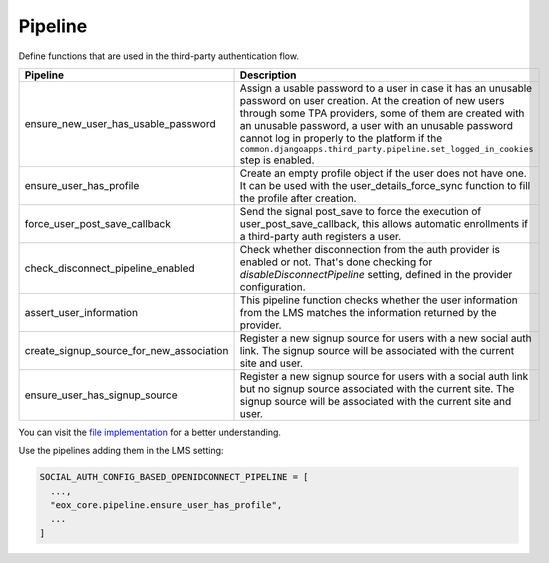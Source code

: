 Pipeline
========

Define functions that are used in the third-party authentication flow.

+------------------------------------------+------------------------------------------------------------------------------------------------------------------------------------------+
| Pipeline                                 | Description                                                                                                                              |
+==========================================+==========================================================================================================================================+
| ensure_new_user_has_usable_password      | Assign a usable password to a user in case it has an unusable password on user creation.                                                 |
|                                          | At the creation of new users through some TPA providers, some of them are created with an unusable password,                             |
|                                          | a user with an unusable password cannot log in properly to the platform if the                                                           |
|                                          | ``common.djangoapps.third_party.pipeline.set_logged_in_cookies`` step is enabled.                                                        |
+------------------------------------------+------------------------------------------------------------------------------------------------------------------------------------------+
| ensure_user_has_profile                  | Create an empty profile object if the user does not have one.                                                                            |
|                                          | It can be used with the user_details_force_sync function to fill the profile after creation.                                             |
+------------------------------------------+------------------------------------------------------------------------------------------------------------------------------------------+
| force_user_post_save_callback            | Send the signal post_save to force the execution of user_post_save_callback,                                                             |
|                                          | this allows automatic enrollments if a third-party auth registers a user.                                                                |
+------------------------------------------+------------------------------------------------------------------------------------------------------------------------------------------+
| check_disconnect_pipeline_enabled        | Check whether disconnection from the auth provider is enabled or not. That's done checking for                                           |
|                                          | `disableDisconnectPipeline` setting, defined in the provider configuration.                                                              |
+------------------------------------------+------------------------------------------------------------------------------------------------------------------------------------------+
| assert_user_information                  | This pipeline function checks whether the user information from the LMS matches the information returned by the provider.                |
+------------------------------------------+------------------------------------------------------------------------------------------------------------------------------------------+
| create_signup_source_for_new_association | Register a new signup source for users with a new social auth link. The signup source will be associated with the current site and user. |
+------------------------------------------+------------------------------------------------------------------------------------------------------------------------------------------+
| ensure_user_has_signup_source            | Register a new signup source for users with a social auth link but no signup source associated with the current site.                    |
|                                          | The signup source will be associated with the current site and user.                                                                     |
+------------------------------------------+------------------------------------------------------------------------------------------------------------------------------------------+

You can visit the `file implementation <https://github.com/eduNEXT/eox-core/blob/dcoa/improve-docs/eox_core/pipeline.py>`_ for a better understanding.

Use the pipelines adding them in the LMS setting:

.. code-block::

  SOCIAL_AUTH_CONFIG_BASED_OPENIDCONNECT_PIPELINE = [
    ...,
    "eox_core.pipeline.ensure_user_has_profile",
    ...
  ]
